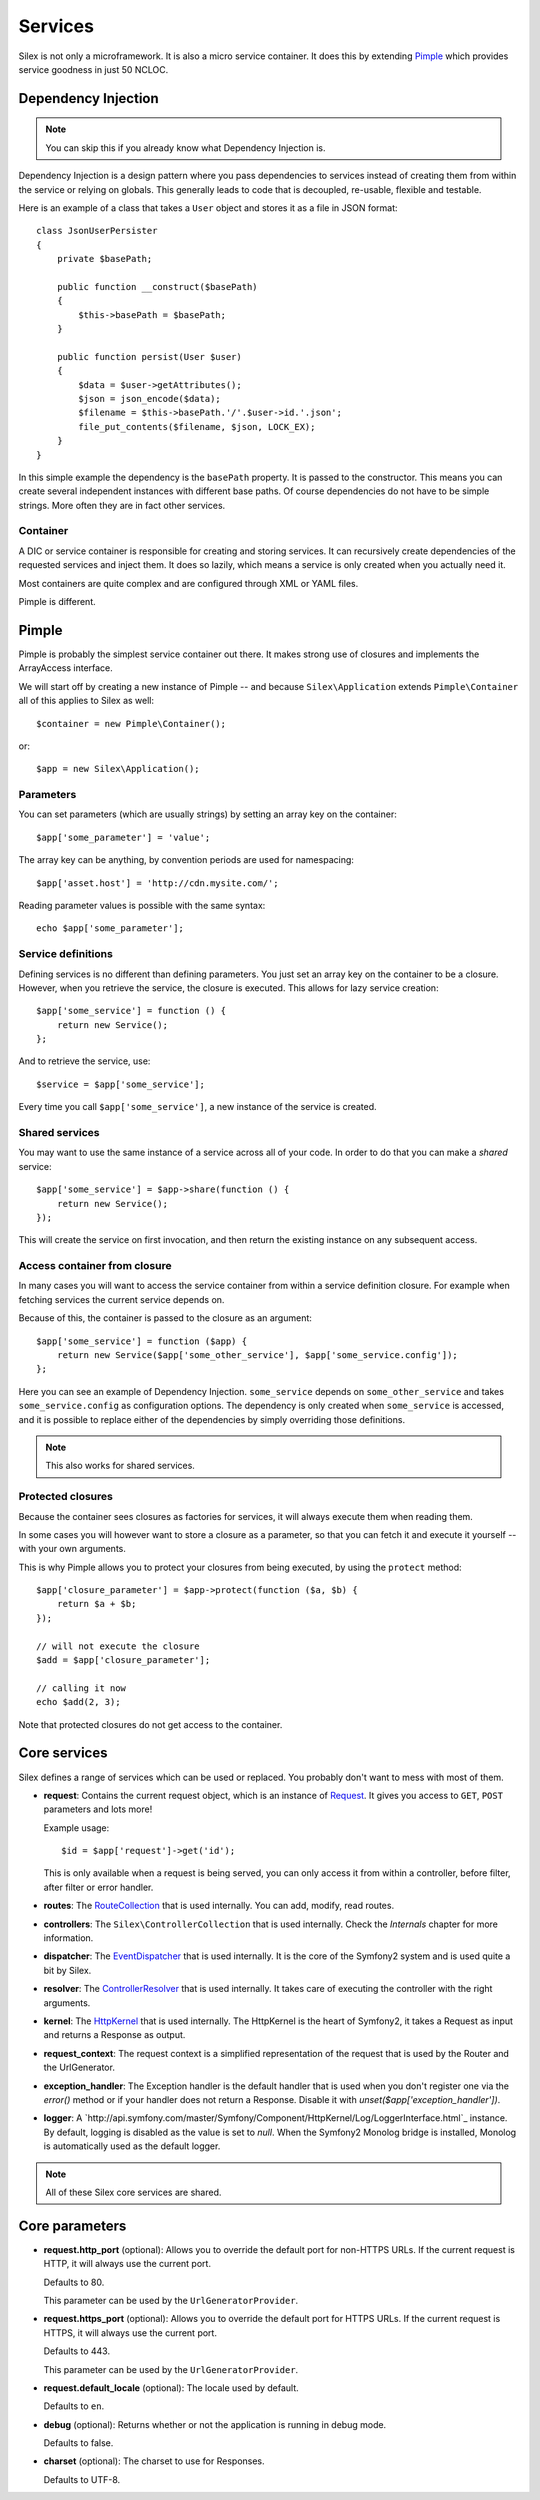 Services
========

Silex is not only a microframework. It is also a micro service container. It
does this by extending `Pimple <http://pimple.sensiolabs.org>`_ which provides
service goodness in just 50 NCLOC.

Dependency Injection
--------------------

.. note::

    You can skip this if you already know what Dependency Injection is.

Dependency Injection is a design pattern where you pass dependencies to
services instead of creating them from within the service or relying on
globals. This generally leads to code that is decoupled, re-usable, flexible
and testable.

Here is an example of a class that takes a ``User`` object and stores it as a
file in JSON format::

    class JsonUserPersister
    {
        private $basePath;

        public function __construct($basePath)
        {
            $this->basePath = $basePath;
        }

        public function persist(User $user)
        {
            $data = $user->getAttributes();
            $json = json_encode($data);
            $filename = $this->basePath.'/'.$user->id.'.json';
            file_put_contents($filename, $json, LOCK_EX);
        }
    }

In this simple example the dependency is the ``basePath`` property. It is
passed to the constructor. This means you can create several independent
instances with different base paths. Of course dependencies do not have to be
simple strings. More often they are in fact other services.

Container
~~~~~~~~~

A DIC or service container is responsible for creating and storing services.
It can recursively create dependencies of the requested services and inject
them. It does so lazily, which means a service is only created when you
actually need it.

Most containers are quite complex and are configured through XML or YAML
files.

Pimple is different.

Pimple
------

Pimple is probably the simplest service container out there. It makes strong
use of closures and implements the ArrayAccess interface.

We will start off by creating a new instance of Pimple -- and
because ``Silex\Application`` extends ``Pimple\Container`` all of
this applies to Silex as well::

    $container = new Pimple\Container();

or::

    $app = new Silex\Application();

Parameters
~~~~~~~~~~

You can set parameters (which are usually strings) by setting an array key on
the container::

    $app['some_parameter'] = 'value';

The array key can be anything, by convention periods are used for
namespacing::

    $app['asset.host'] = 'http://cdn.mysite.com/';

Reading parameter values is possible with the same syntax::

    echo $app['some_parameter'];

Service definitions
~~~~~~~~~~~~~~~~~~~

Defining services is no different than defining parameters. You just set an
array key on the container to be a closure. However, when you retrieve the
service, the closure is executed. This allows for lazy service creation::

    $app['some_service'] = function () {
        return new Service();
    };

And to retrieve the service, use::

    $service = $app['some_service'];

Every time you call ``$app['some_service']``, a new instance of the service is
created.

Shared services
~~~~~~~~~~~~~~~

You may want to use the same instance of a service across all of your code. In
order to do that you can make a *shared* service::

    $app['some_service'] = $app->share(function () {
        return new Service();
    });

This will create the service on first invocation, and then return the existing
instance on any subsequent access.

Access container from closure
~~~~~~~~~~~~~~~~~~~~~~~~~~~~~

In many cases you will want to access the service container from within a
service definition closure. For example when fetching services the current
service depends on.

Because of this, the container is passed to the closure as an argument::

    $app['some_service'] = function ($app) {
        return new Service($app['some_other_service'], $app['some_service.config']);
    };

Here you can see an example of Dependency Injection. ``some_service`` depends
on ``some_other_service`` and takes ``some_service.config`` as configuration
options. The dependency is only created when ``some_service`` is accessed, and
it is possible to replace either of the dependencies by simply overriding
those definitions.

.. note::

    This also works for shared services.

Protected closures
~~~~~~~~~~~~~~~~~~

Because the container sees closures as factories for services, it will always
execute them when reading them.

In some cases you will however want to store a closure as a parameter, so that
you can fetch it and execute it yourself -- with your own arguments.

This is why Pimple allows you to protect your closures from being executed, by
using the ``protect`` method::

    $app['closure_parameter'] = $app->protect(function ($a, $b) {
        return $a + $b;
    });

    // will not execute the closure
    $add = $app['closure_parameter'];

    // calling it now
    echo $add(2, 3);

Note that protected closures do not get access to the container.

Core services
-------------

Silex defines a range of services which can be used or replaced. You probably
don't want to mess with most of them.

* **request**: Contains the current request object, which is an instance of
  `Request
  <http://api.symfony.com/master/Symfony/Component/HttpFoundation/Request.html>`_.
  It gives you access to ``GET``, ``POST`` parameters and lots more!

  Example usage::

    $id = $app['request']->get('id');

  This is only available when a request is being served, you can only access
  it from within a controller, before filter, after filter or error handler.

* **routes**: The `RouteCollection
  <http://api.symfony.com/master/Symfony/Component/Routing/RouteCollection.html>`_
  that is used internally. You can add, modify, read routes.

* **controllers**: The ``Silex\ControllerCollection`` that is used internally.
  Check the *Internals* chapter for more information.

* **dispatcher**: The `EventDispatcher
  <http://api.symfony.com/master/Symfony/Component/EventDispatcher/EventDispatcher.html>`_
  that is used internally. It is the core of the Symfony2 system and is used
  quite a bit by Silex.

* **resolver**: The `ControllerResolver
  <http://api.symfony.com/master/Symfony/Component/HttpKernel/Controller/ControllerResolver.html>`_
  that is used internally. It takes care of executing the controller with the
  right arguments.

* **kernel**: The `HttpKernel
  <http://api.symfony.com/master/Symfony/Component/HttpKernel/HttpKernel.html>`_
  that is used internally. The HttpKernel is the heart of Symfony2, it takes a
  Request as input and returns a Response as output.

* **request_context**: The request context is a simplified representation of
  the request that is used by the Router and the UrlGenerator.

* **exception_handler**: The Exception handler is the default handler that is
  used when you don't register one via the `error()` method or if your handler
  does not return a Response. Disable it with
  `unset($app['exception_handler'])`.

* **logger**: A
  `http://api.symfony.com/master/Symfony/Component/HttpKernel/Log/LoggerInterface.html`_
  instance. By default, logging is disabled as the value is set to `null`.
  When the Symfony2 Monolog bridge is installed, Monolog is automatically used
  as the default logger.

.. note::

    All of these Silex core services are shared.

Core parameters
---------------

* **request.http_port** (optional): Allows you to override the default port
  for non-HTTPS URLs. If the current request is HTTP, it will always use the
  current port.

  Defaults to 80.

  This parameter can be used by the ``UrlGeneratorProvider``.

* **request.https_port** (optional): Allows you to override the default port
  for HTTPS URLs. If the current request is HTTPS, it will always use the
  current port.

  Defaults to 443.

  This parameter can be used by the ``UrlGeneratorProvider``.

* **request.default_locale** (optional): The locale used by default.

  Defaults to ``en``.

* **debug** (optional): Returns whether or not the application is running in
  debug mode.

  Defaults to false.

* **charset** (optional): The charset to use for Responses.

  Defaults to UTF-8.
